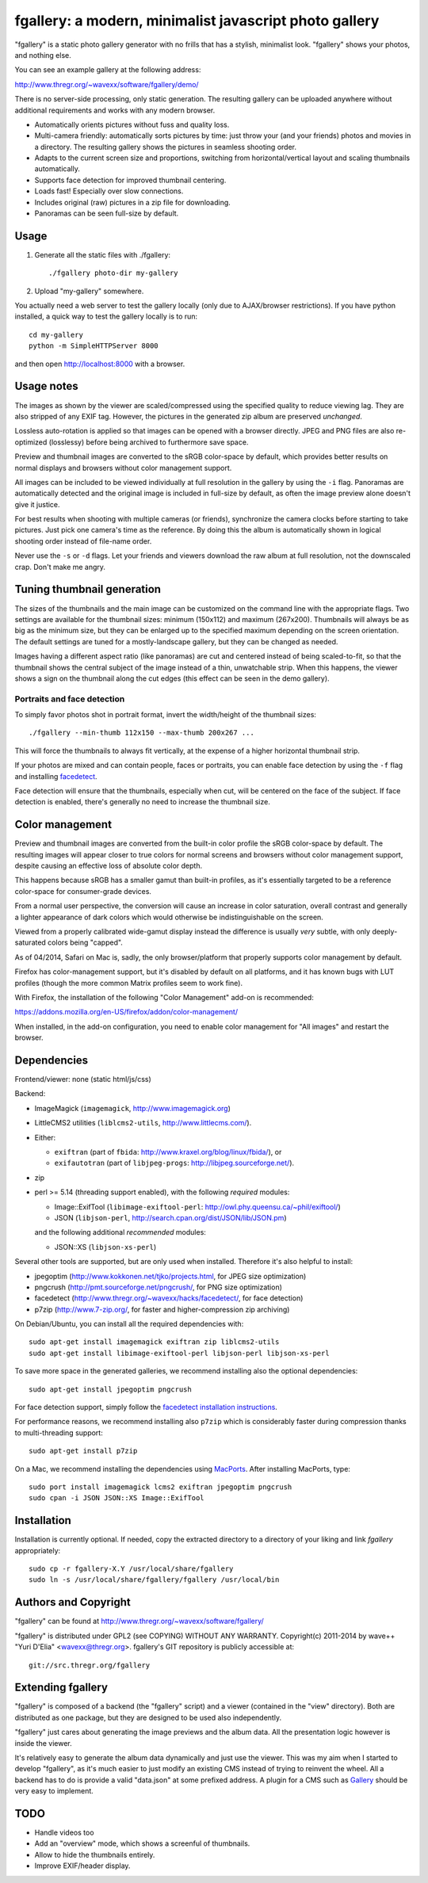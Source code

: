 fgallery: a modern, minimalist javascript photo gallery
=======================================================

"fgallery" is a static photo gallery generator with no frills that has a
stylish, minimalist look. "fgallery" shows your photos, and nothing else.

You can see an example gallery at the following address:

http://www.thregr.org/~wavexx/software/fgallery/demo/

There is no server-side processing, only static generation. The resulting
gallery can be uploaded anywhere without additional requirements and works with
any modern browser.

- Automatically orients pictures without fuss and quality loss.
- Multi-camera friendly: automatically sorts pictures by time: just throw your
  (and your friends) photos and movies in a directory. The resulting gallery
  shows the pictures in seamless shooting order.
- Adapts to the current screen size and proportions, switching from
  horizontal/vertical layout and scaling thumbnails automatically.
- Supports face detection for improved thumbnail centering.
- Loads fast! Especially over slow connections.
- Includes original (raw) pictures in a zip file for downloading.
- Panoramas can be seen full-size by default.


Usage
-----

1) Generate all the static files with ./fgallery::

     ./fgallery photo-dir my-gallery

2) Upload "my-gallery" somewhere.

You actually need a web server to test the gallery locally (only due to
AJAX/browser restrictions). If you have python installed, a quick way to test
the gallery locally is to run::

  cd my-gallery
  python -m SimpleHTTPServer 8000

and then open http://localhost:8000 with a browser.


Usage notes
-----------

The images as shown by the viewer are scaled/compressed using the specified
quality to reduce viewing lag. They are also stripped of any EXIF tag. However,
the pictures in the generated zip album are preserved *unchanged*.

Lossless auto-rotation is applied so that images can be opened with a browser
directly. JPEG and PNG files are also re-optimized (losslessy) before being
archived to furthermore save space.

Preview and thumbnail images are converted to the sRGB color-space by default,
which provides better results on normal displays and browsers without color
management support.

All images can be included to be viewed individually at full resolution in the
gallery by using the ``-i`` flag. Panoramas are automatically detected and the
original image is included in full-size by default, as often the image preview
alone doesn't give it justice.

For best results when shooting with multiple cameras (or friends), synchronize
the camera clocks before starting to take pictures. Just pick one camera's time
as the reference. By doing this the album is automatically shown in logical
shooting order instead of file-name order.

Never use the ``-s`` or ``-d`` flags. Let your friends and viewers download the
raw album at full resolution, not the downscaled crap. Don't make me angry.


Tuning thumbnail generation
---------------------------

The sizes of the thumbnails and the main image can be customized on the command
line with the appropriate flags. Two settings are available for the thumbnail
sizes: minimum (150x112) and maximum (267x200). Thumbnails will always be as
big as the minimum size, but they can be enlarged up to the specified maximum
depending on the screen orientation. The default settings are tuned for a
mostly-landscape gallery, but they can be changed as needed.

Images having a different aspect ratio (like panoramas) are cut and centered
instead of being scaled-to-fit, so that the thumbnail shows the central subject
of the image instead of a thin, unwatchable strip. When this happens, the
viewer shows a sign on the thumbnail along the cut edges (this effect can be
seen in the demo gallery).


Portraits and face detection
~~~~~~~~~~~~~~~~~~~~~~~~~~~~

To simply favor photos shot in portrait format, invert the width/height of the
thumbnail sizes::

  ./fgallery --min-thumb 112x150 --max-thumb 200x267 ...

This will force the thumbnails to always fit vertically, at the expense of a
higher horizontal thumbnail strip.

If your photos are mixed and can contain people, faces or portraits, you can
enable face detection by using the ``-f`` flag and installing `facedetect
<http://www.thregr.org/~wavexx/hacks/facedetect/>`_.

Face detection will ensure that the thumbnails, especially when cut, will be
centered on the face of the subject. If face detection is enabled, there's
generally no need to increase the thumbnail size.


Color management
----------------

Preview and thumbnail images are converted from the built-in color profile the
sRGB color-space by default. The resulting images will appear closer to true
colors for normal screens and browsers without color management support,
despite causing an effective loss of absolute color depth.

This happens because sRGB has a smaller gamut than built-in profiles, as it's
essentially targeted to be a reference color-space for consumer-grade devices.

From a normal user perspective, the conversion will cause an increase in color
saturation, overall contrast and generally a lighter appearance of dark colors
which would otherwise be indistinguishable on the screen.

Viewed from a properly calibrated wide-gamut display instead the difference is
usually *very* subtle, with only deeply-saturated colors being "capped".

As of 04/2014, Safari on Mac is, sadly, the only browser/platform that properly
supports color management by default.

Firefox has color-management support, but it's disabled by default on all
platforms, and it has known bugs with LUT profiles (though the more common
Matrix profiles seem to work fine).

With Firefox, the installation of the following "Color Management" add-on is
recommended:

https://addons.mozilla.org/en-US/firefox/addon/color-management/

When installed, in the add-on configuration, you need to enable color
management for "All images" and restart the browser.


Dependencies
------------

Frontend/viewer: none (static html/js/css)

Backend:

* ImageMagick (``imagemagick``, http://www.imagemagick.org)
* LittleCMS2 utilities (``liblcms2-utils``, http://www.littlecms.com/).
* Either:

  - ``exiftran`` (part of ``fbida``: http://www.kraxel.org/blog/linux/fbida/), or
  - ``exifautotran`` (part of ``libjpeg-progs``: http://libjpeg.sourceforge.net/).

* zip
* perl >= 5.14 (threading support enabled), with the following `required` modules:

  - Image::ExifTool (``libimage-exiftool-perl``: http://owl.phy.queensu.ca/~phil/exiftool/)
  - JSON (``libjson-perl``, http://search.cpan.org/dist/JSON/lib/JSON.pm)

  and the following additional `recommended` modules:

  - JSON::XS (``libjson-xs-perl``)

Several other tools are supported, but are only used when installed.
Therefore it's also helpful to install:

* jpegoptim (http://www.kokkonen.net/tjko/projects.html, for JPEG size optimization)
* pngcrush (http://pmt.sourceforge.net/pngcrush/, for PNG size optimization)
* facedetect (http://www.thregr.org/~wavexx/hacks/facedetect/, for face detection)
* p7zip (http://www.7-zip.org/, for faster and higher-compression zip archiving)

On Debian/Ubuntu, you can install all the required dependencies with::

  sudo apt-get install imagemagick exiftran zip liblcms2-utils
  sudo apt-get install libimage-exiftool-perl libjson-perl libjson-xs-perl

To save more space in the generated galleries, we recommend installing also the
optional dependencies::

  sudo apt-get install jpegoptim pngcrush

For face detection support, simply follow the `facedetect installation
instructions <http://www.thregr.org/~wavexx/hacks/facedetect/#dependencies>`_.

For performance reasons, we recommend installing also ``p7zip`` which is
considerably faster during compression thanks to multi-threading support::

  sudo apt-get install p7zip

On a Mac, we recommend installing the dependencies using `MacPorts
<http://www.macports.org/>`_. After installing MacPorts, type::

  sudo port install imagemagick lcms2 exiftran jpegoptim pngcrush
  sudo cpan -i JSON JSON::XS Image::ExifTool


Installation
------------

Installation is currently optional. If needed, copy the extracted directory to
a directory of your liking and link `fgallery` appropriately::

  sudo cp -r fgallery-X.Y /usr/local/share/fgallery
  sudo ln -s /usr/local/share/fgallery/fgallery /usr/local/bin


Authors and Copyright
---------------------

"fgallery" can be found at http://www.thregr.org/~wavexx/software/fgallery/

"fgallery" is distributed under GPL2 (see COPYING) WITHOUT ANY WARRANTY.
Copyright(c) 2011-2014 by wave++ "Yuri D'Elia" <wavexx@thregr.org>.
fgallery's GIT repository is publicly accessible at::

  git://src.thregr.org/fgallery


Extending fgallery
------------------

"fgallery" is composed of a backend (the "fgallery" script) and a viewer
(contained in the "view" directory). Both are distributed as one package, but
they are designed to be used also independently.

"fgallery" just cares about generating the image previews and the album data.
All the presentation logic however is inside the viewer.

It's relatively easy to generate the album data dynamically and just use the
viewer. This was my aim when I started to develop "fgallery", as it's much
easier to just modify an existing CMS instead of trying to reinvent the wheel.
All a backend has to do is provide a valid "data.json" at some prefixed
address. A plugin for a CMS such as `Gallery <http://galleryproject.org/>`_
should be very easy to implement.


TODO
----

- Handle videos too
- Add an "overview" mode, which shows a screenful of thumbnails.
- Allow to hide the thumbnails entirely.
- Improve EXIF/header display.
